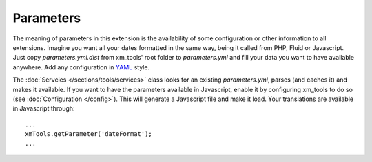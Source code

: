 Parameters
----------

The meaning of parameters in this extension is the availability of some configuration or other information to all extensions. Imagine you want all your dates formatted
in the same way, being it called from PHP, Fluid or Javascript. Just copy *parameters.yml.dist* from xm_tools' root folder to *parameters.yml* and fill your data you want to have available anywhere.
Add any configuration in `YAML <http://yaml.org>`_ style.

The :doc:`Servcies   </sections/tools/services>` class looks for an existing *parameters.yml*, parses (and caches it) and makes it available. If you want to have the parameters
available in Javascript, enable it by configuring xm_tools to do so (see :doc:`Configuration </config>`). This will generate a Javascript file and make it load. Your translations are available in Javascript through:

::

    ...
    xmTools.getParameter('dateFormat');
    ...
